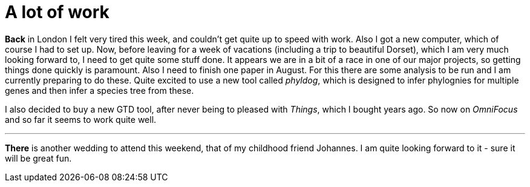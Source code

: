 = A lot of work
:published_at: 2016-08-04
:hp-tags: Work, tired, London, vacations, GTD,

*Back* in London I felt very tired this week, and couldn't get quite up to speed with work. Also I got a new computer, which of course I had to set up. Now, before leaving for a week of vacations (including a trip to beautiful Dorset), which I am very much looking forward to, I need to get quite some stuff done. It appears we are in a bit of a race in one of our major projects, so getting things done quickly is paramount.
Also I need to finish one paper in August. For this there are some analysis to be run and I am currently preparing to do these. Quite excited to use a new tool called _phyldog_, which is designed to infer phylognies for multiple genes and then infer a species tree from these.

I also decided to buy a new GTD tool, after never being to pleased with _Things_, which I bought years ago. So now on _OmniFocus_ and so far it seems to work quite well.

'''

*There* is another wedding to attend this weekend, that of my childhood friend Johannes. I am quite looking forward to it - sure it will be great fun.  



